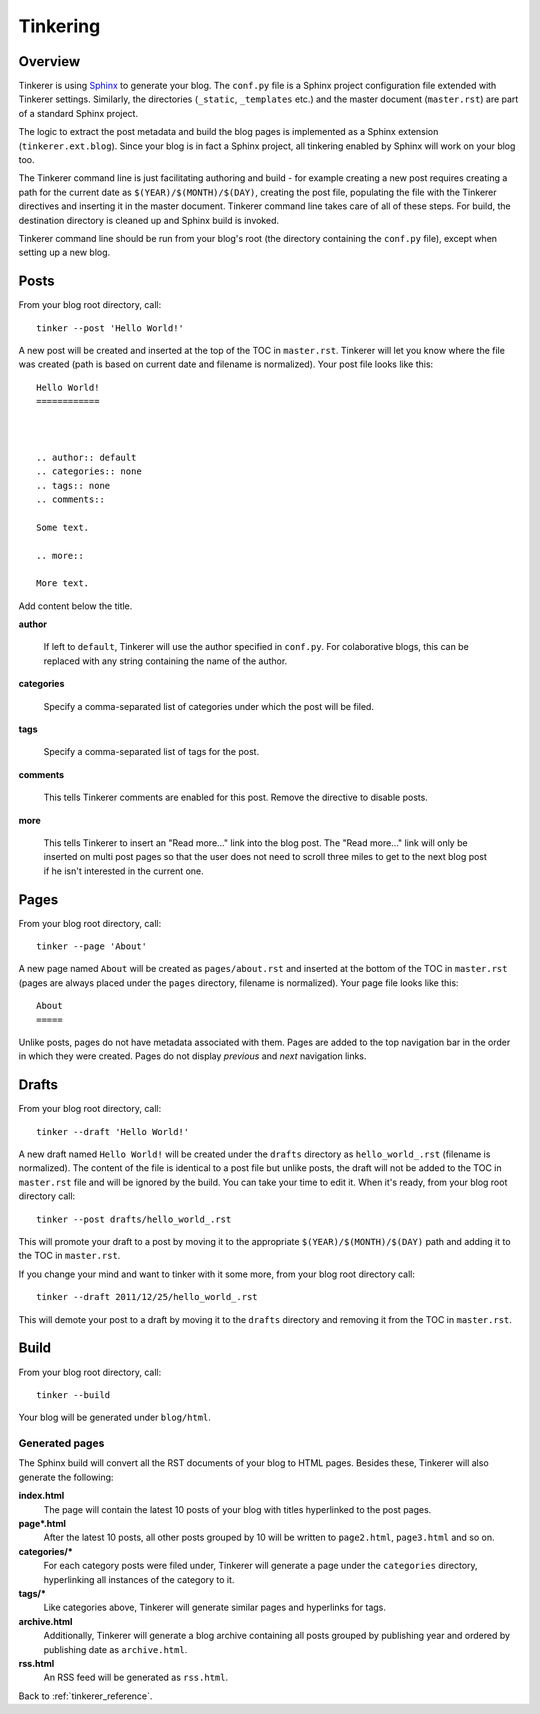 Tinkering
=========

Overview
--------

Tinkerer is using `Sphinx <http://sphinx.pocoo.org/>`_ to generate your blog. 
The ``conf.py`` file is a Sphinx project configuration file extended with 
Tinkerer settings. Similarly, the directories (``_static``, ``_templates``
etc.) and the master document (``master.rst``) are part of a standard Sphinx
project.

The logic to extract the post metadata and build the blog pages is implemented
as a Sphinx extension (``tinkerer.ext.blog``). Since your blog is in fact a
Sphinx project, all tinkering enabled by Sphinx will work on your blog too.

The Tinkerer command line is just facilitating authoring and build - for 
example creating a new post requires creating a path for the current date as
``$(YEAR)/$(MONTH)/$(DAY)``, creating the post file, populating the file with
the Tinkerer directives and inserting it in the master document. Tinkerer
command line takes care of all of these steps. For build, the destination
directory is cleaned up and Sphinx build is invoked.

Tinkerer command line should be run from your blog's root (the directory 
containing the ``conf.py`` file), except when setting up a new blog.

.. _posts:

Posts
-----
.. highlight:: bash

From your blog root directory, call::

    tinker --post 'Hello World!'

.. highlight:: rst

A new post will be created and inserted at the top of the TOC in 
``master.rst``. Tinkerer will let you know where the file was created (path is 
based on current date and filename is normalized). Your post file looks like 
this::

    Hello World!
    ============



    .. author:: default
    .. categories:: none
    .. tags:: none
    .. comments::
    
    Some text.
    
    .. more::
    
    More text.

Add content below the title.

**author**

    If left to ``default``, Tinkerer will use the author specified in 
    ``conf.py``. For colaborative blogs, this can be replaced with any string
    containing the name of the author.

**categories**

    Specify a comma-separated list of categories under which the post will be
    filed.    

**tags**

    Specify a comma-separated list of tags for the post.

**comments**

    This tells Tinkerer comments are enabled for this post. Remove the 
    directive to disable posts.
    
**more**

    This tells Tinkerer to insert an "Read more..." link into the blog post.
    The "Read more..." link will only be inserted on multi post pages so that
    the user does not need to scroll three miles to get to the next blog post
    if he isn't interested in the current one.
   
.. _pages:
    
Pages
-----

.. highlight:: bash

From your blog root directory, call::

    tinker --page 'About'

.. highlight:: rst

A new page named ``About`` will be created as ``pages/about.rst`` and inserted 
at the bottom of the TOC in ``master.rst`` (pages are always placed under the
``pages`` directory, filename is normalized). Your page file looks like this::

    About
    =====

Unlike posts, pages do not have metadata associated with them. Pages are added 
to the top navigation bar in the order in which they were created. Pages do not
display `previous` and `next` navigation links.

.. _drafts:

Drafts
------

.. highlight:: bash

From your blog root directory, call::

    tinker --draft 'Hello World!'

A new draft named ``Hello World!`` will be created under the ``drafts`` 
directory as ``hello_world_.rst`` (filename is normalized). The content of the 
file is identical to a post file but unlike posts, the draft will not be added 
to the TOC in ``master.rst`` file and will be ignored by the build. You can 
take your time to edit it. When it's ready, from your blog root directory 
call::

    tinker --post drafts/hello_world_.rst

This will promote your draft to a post by moving it to the appropriate
``$(YEAR)/$(MONTH)/$(DAY)`` path and adding it to the TOC in ``master.rst``.

If you change your mind and want to tinker with it some more, from your blog
root directory call::

    tinker --draft 2011/12/25/hello_world_.rst

This will demote your post to a draft by moving it to the ``drafts`` directory
and removing it from the TOC in ``master.rst``.    

.. _build:

Build
-----

From your blog root directory, call::

    tinker --build

Your blog will be generated under ``blog/html``.

Generated pages
~~~~~~~~~~~~~~~

The Sphinx build will convert all the RST documents of your blog to HTML pages.
Besides these, Tinkerer will also generate the following:

**index.html**
    The page will contain the latest 10 posts of your blog with titles hyperlinked
    to the post pages.

**page*.html**
    After the latest 10 posts, all other posts grouped by 10 will be written to
    ``page2.html``, ``page3.html`` and so on.

**categories/***
    For each category posts were filed under, Tinkerer will generate a page under
    the ``categories`` directory, hyperlinking all instances of the category to it.

**tags/***
    Like categories above, Tinkerer will generate similar pages and hyperlinks for
    tags.

**archive.html**
    Additionally, Tinkerer will generate a blog archive containing all posts 
    grouped by publishing year and ordered by publishing date as ``archive.html``.

**rss.html**
    An RSS feed will be generated as ``rss.html``.


Back to :ref:`tinkerer_reference`.

